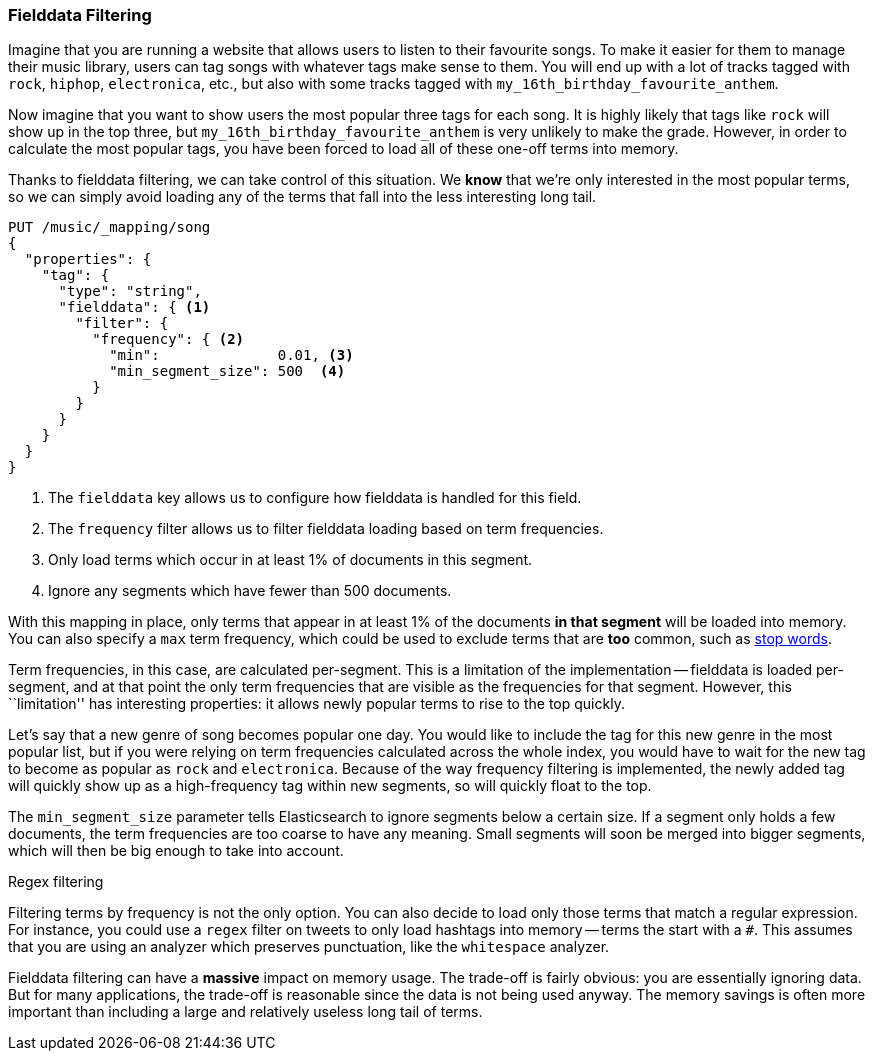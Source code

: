 
=== Fielddata Filtering

Imagine that you are running a website that allows users to listen to their
favourite songs.  To make it easier for them to manage their music library,
users can tag songs with whatever tags make sense to them.  You will end up
with a lot of tracks tagged with `rock`, `hiphop`, `electronica`, etc., but
also with some tracks tagged with `my_16th_birthday_favourite_anthem`.

Now imagine that you want to show users the most popular three tags for each
song.  It is highly likely that tags like `rock` will show up in the top
three, but `my_16th_birthday_favourite_anthem` is very unlikely to make the
grade.  However, in order to calculate the most popular tags, you have been
forced to load all of these one-off terms into memory.

Thanks to fielddata filtering, we can take control of this situation.  We
*know* that we're only interested in the most popular terms, so we can simply
avoid loading any of the terms that fall into the less interesting long tail.


[source,js]
----
PUT /music/_mapping/song
{
  "properties": {
    "tag": {
      "type": "string",
      "fielddata": { <1>
        "filter": {
          "frequency": { <2>
            "min":              0.01, <3>
            "min_segment_size": 500  <4>
          }
        }
      }
    }
  }
}
----
<1> The `fielddata` key allows us to configure how fielddata is handled for this field.
<2> The `frequency` filter allows us to filter fielddata loading based on term frequencies.
<3> Only load terms which occur in at least 1% of documents in this segment.
<4> Ignore any segments which have fewer than 500 documents.

With this mapping in place, only terms that appear in at least 1% of the
documents *in that segment* will be loaded into memory. You can also specify a
`max` term frequency, which could be used to exclude terms that are *too*
common, such as <<stopwords,stop words>>.

Term frequencies, in this case, are calculated per-segment.  This is a
limitation of the implementation -- fielddata is loaded per-segment, and at
that point the only term frequencies that are visible as the frequencies for
that segment.  However, this ``limitation'' has interesting properties: it
allows newly popular terms to rise to the top quickly.

Let's say that a new genre of song becomes popular one day.  You would like to
include the tag for this new genre in the most popular list, but if you were
relying on term frequencies calculated across the whole index, you would have
to wait for the new tag to become as popular as `rock` and `electronica`.
Because of the way frequency filtering is implemented, the newly added tag
will quickly show up as a high-frequency tag within new segments, so will
quickly float to the top.

The `min_segment_size` parameter tells Elasticsearch to ignore segments below
a certain size.  If a segment only holds a few documents, the term frequencies
are too coarse to have any meaning.  Small segments will soon be merged into
bigger segments, which will then be big enough to take into account.

.Regex filtering
************************************

Filtering terms by frequency is not the only option. You can also decide to
load only those terms that match a regular expression.  For instance, you
could use a `regex` filter on tweets to only load hashtags into memory --
terms the start with a `#`.  This assumes that you are using an analyzer which
preserves punctuation, like the `whitespace` analyzer.

************************************

Fielddata filtering can have a *massive* impact on memory usage.  The
trade-off is fairly obvious: you are essentially ignoring data.  But for many
applications, the trade-off is reasonable since the data is not being used
anyway.  The memory savings is often more important than including a large and
relatively useless long tail of terms.

